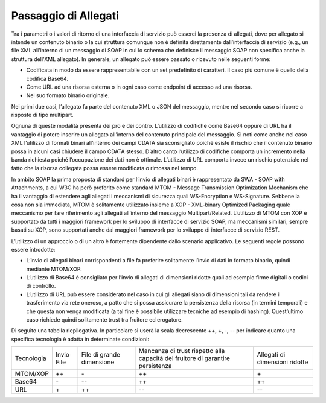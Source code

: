 Passaggio di Allegati
=====================

Tra i parametri o i valori di ritorno di una interfaccia di servizio può
esserci la presenza di allegati, dove per allegato si intende un
contenuto binario o la cui struttura comunque non è definita
direttamente dall’interfaccia di servizio (e.g., un file XML all’interno
di un messaggio di SOAP in cui lo schema che definisce il messaggio SOAP
non specifica anche la struttura dell’XML allegato). In generale, un
allegato può essere passato o ricevuto nelle seguenti forme:

-  Codificata in modo da essere rappresentabile con un set predefinito
   di caratteri. Il caso più comune è quello della codifica
   Base64.

-  Come URL ad una risorsa esterna o in ogni caso come endpoint di
   accesso ad una risorsa.

-  Nel suo formato binario originale.

Nei primi due casi, l’allegato fa parte del contenuto XML o JSON del
messaggio, mentre nel secondo caso si ricorre a risposte di tipo
multipart.

Ognuna di queste modalità presenta dei pro e dei contro. L’utilizzo di
codifiche come Base64 oppure di URL ha il vantaggio di potere inserire
un allegato all’interno del contenuto principale del messaggio. Si noti
come anche nel caso XML l’utilizzo di formati binari all’interno dei
campi CDATA sia sconsigliato poiché esiste il rischio che il contenuto
binario possa in alcuni casi chiudere il campo CDATA stesso. D’altro
canto l’utilizzo di codifiche comporta un incremento nella banda
richiesta poiché l’occupazione dei dati non è ottimale. L’utilizzo di
URL comporta invece un rischio potenziale nel fatto che la risorsa
collegata possa essere modificata o rimossa nel tempo.

In ambito SOAP la prima proposta di standard per l’invio di allegati
binari è rappresentato da SWA - SOAP with Attachments, a cui W3C ha però
preferito come standard MTOM - Message Transmission Optimization
Mechanism che ha il vantaggio di estendere agli allegati i meccanismi di
sicurezza quali WS-Encryption e WS-Signature. Sebbene la cosa non sia
immediata, MTOM è solitamente utilizzato insieme a XOP - XML-binary
Optimized Packaging quale meccanismo per fare riferimento agli allegati
all’interno del messaggio Multipart/Related. L’utilizzo di MTOM con XOP
è supportato da tutti i maggiori framework per lo sviluppo di interfacce
di servizio SOAP, ma meccanismi similari, sempre basati su XOP, sono
supportati anche dai maggiori framework per lo sviluppo di interfacce di
servizio REST.

L’utilizzo di un approccio o di un altro è fortemente dipendente dallo
scenario applicativo. Le seguenti regole possono essere introdotte:

-  L’invio di allegati binari corrispondenti a file fa preferire
   solitamente l’invio di dati in formato binario, quindi mediante
   MTOM/XOP.

-  L’utilizzo di Base64 è consigliato per l’invio di allegati di
   dimensioni ridotte quali ad esempio firme digitali o codici di
   controllo.

-  L’utilizzo di URL può essere considerato nel caso in cui gli allegati
   siano di dimensioni tali da rendere il trasferimento via rete
   oneroso, a patto che si possa assicurare la persistenza della risorsa
   (in termini temporali) e che questa non venga modificata (a tal fine
   è possibile utilizzare tecniche ad esempio di hashing). Quest’ultimo
   caso richiede quindi solitamente trust tra fruitore ed erogatore.

Di seguito una tabella riepilogativa. In particolare si userà la scala
decrescente ++, +, -, -- per indicare quanto una specifica tecnologia è
adatta in determinate condizioni:

+-------------+-------------+-------------+-------------+-------------+
| Tecnologia  | Invio File  | File di     | Mancanza di | Allegati di |
|             |             | grande      | trust       | dimensioni  |
|             |             | dimensione  | rispetto    | ridotte     |
|             |             |             | alla        |             |
|             |             |             | capacità    |             |
|             |             |             | del         |             |
|             |             |             | fruitore di |             |
|             |             |             | garantire   |             |
|             |             |             | persistenza |             |
+-------------+-------------+-------------+-------------+-------------+
| MTOM/XOP    | ++          | \-          | ++          | \+          |
+-------------+-------------+-------------+-------------+-------------+
| Base64      | \-          | --          | ++          | ++          |
+-------------+-------------+-------------+-------------+-------------+
| URL         | \+          | ++          | --          | --          |
+-------------+-------------+-------------+-------------+-------------+
